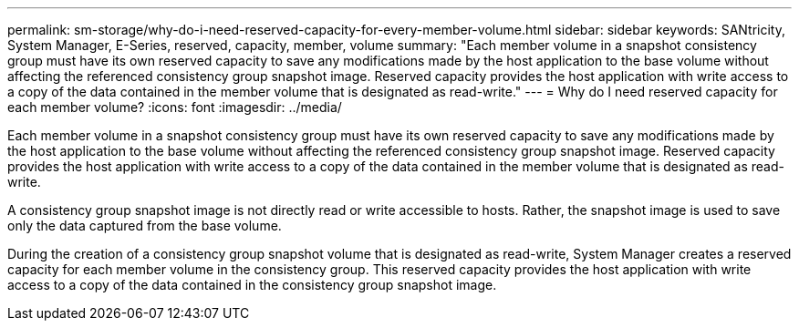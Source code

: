 ---
permalink: sm-storage/why-do-i-need-reserved-capacity-for-every-member-volume.html
sidebar: sidebar
keywords: SANtricity, System Manager, E-Series, reserved, capacity, member, volume
summary: "Each member volume in a snapshot consistency group must have its own reserved capacity to save any modifications made by the host application to the base volume without affecting the referenced consistency group snapshot image. Reserved capacity provides the host application with write access to a copy of the data contained in the member volume that is designated as read-write."
---
= Why do I need reserved capacity for each member volume?
:icons: font
:imagesdir: ../media/

[.lead]
Each member volume in a snapshot consistency group must have its own reserved capacity to save any modifications made by the host application to the base volume without affecting the referenced consistency group snapshot image. Reserved capacity provides the host application with write access to a copy of the data contained in the member volume that is designated as read-write.

A consistency group snapshot image is not directly read or write accessible to hosts. Rather, the snapshot image is used to save only the data captured from the base volume.

During the creation of a consistency group snapshot volume that is designated as read-write, System Manager creates a reserved capacity for each member volume in the consistency group. This reserved capacity provides the host application with write access to a copy of the data contained in the consistency group snapshot image.
